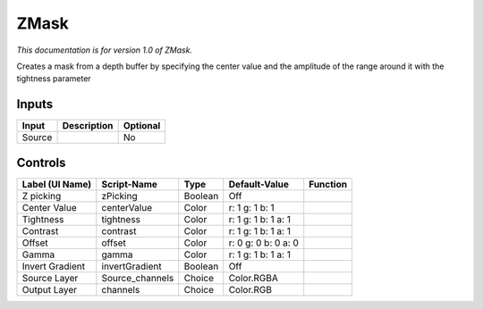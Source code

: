.. _fr.inria.ZMask:

ZMask
=====

*This documentation is for version 1.0 of ZMask.*

Creates a mask from a depth buffer by specifying the center value and the amplitude of the range around it with the tightness parameter

Inputs
------

+----------+---------------+------------+
| Input    | Description   | Optional   |
+==========+===============+============+
| Source   |               | No         |
+----------+---------------+------------+

Controls
--------

+-------------------+--------------------+-----------+-----------------------+------------+
| Label (UI Name)   | Script-Name        | Type      | Default-Value         | Function   |
+===================+====================+===========+=======================+============+
| Z picking         | zPicking           | Boolean   | Off                   |            |
+-------------------+--------------------+-----------+-----------------------+------------+
| Center Value      | centerValue        | Color     | r: 1 g: 1 b: 1        |            |
+-------------------+--------------------+-----------+-----------------------+------------+
| Tightness         | tightness          | Color     | r: 1 g: 1 b: 1 a: 1   |            |
+-------------------+--------------------+-----------+-----------------------+------------+
| Contrast          | contrast           | Color     | r: 1 g: 1 b: 1 a: 1   |            |
+-------------------+--------------------+-----------+-----------------------+------------+
| Offset            | offset             | Color     | r: 0 g: 0 b: 0 a: 0   |            |
+-------------------+--------------------+-----------+-----------------------+------------+
| Gamma             | gamma              | Color     | r: 1 g: 1 b: 1 a: 1   |            |
+-------------------+--------------------+-----------+-----------------------+------------+
| Invert Gradient   | invertGradient     | Boolean   | Off                   |            |
+-------------------+--------------------+-----------+-----------------------+------------+
| Source Layer      | Source\_channels   | Choice    | Color.RGBA            |            |
+-------------------+--------------------+-----------+-----------------------+------------+
| Output Layer      | channels           | Choice    | Color.RGB             |            |
+-------------------+--------------------+-----------+-----------------------+------------+
